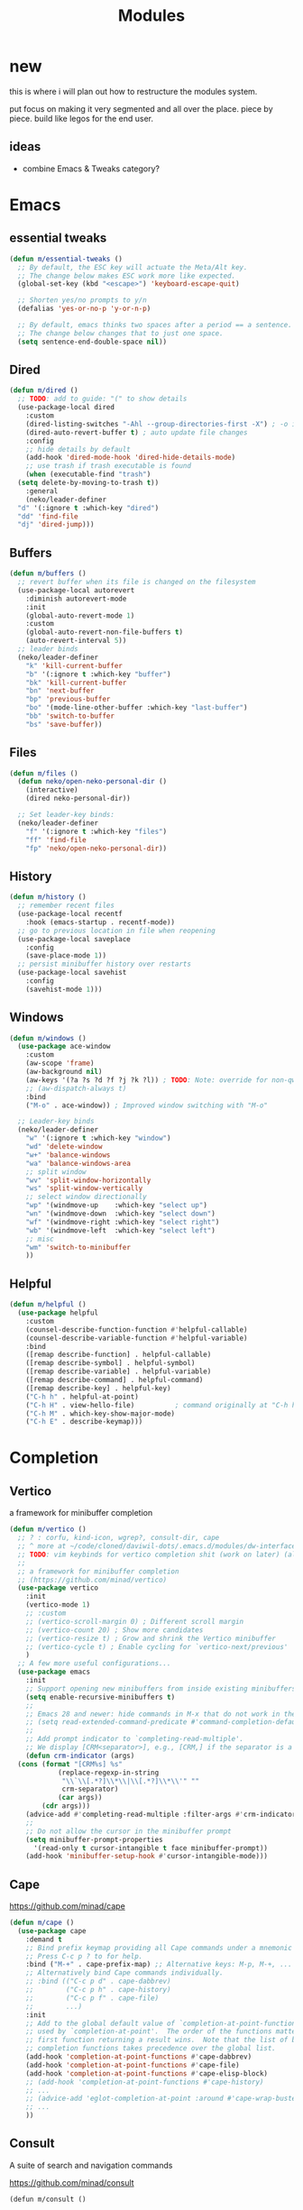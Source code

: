 #+title:    Modules
#+startup:  content
#+property: header-args :tangle neko-modules.el :comments link

* new

this is where i will plan out how to restructure the modules system.

put focus on making it very segmented and all over the place. piece by piece. build like legos for the end user.

** ideas

- combine Emacs & Tweaks category?

* Emacs

** essential tweaks

#+begin_src emacs-lisp
  (defun m/essential-tweaks ()
    ;; By default, the ESC key will actuate the Meta/Alt key.
    ;; The change below makes ESC work more like expected.
    (global-set-key (kbd "<escape>") 'keyboard-escape-quit)

    ;; Shorten yes/no prompts to y/n
    (defalias 'yes-or-no-p 'y-or-n-p)

    ;; By default, emacs thinks two spaces after a period == a sentence.
    ;; The change below changes that to just one space.
    (setq sentence-end-double-space nil))
#+end_src

** Dired

#+begin_src emacs-lisp
  (defun m/dired ()
    ;; TODO: add to guide: "(" to show details
    (use-package-local dired
      :custom
      (dired-listing-switches "-Ahl --group-directories-first -X") ; -o is -l without groups
      (dired-auto-revert-buffer t) ; auto update file changes
      :config
      ;; hide details by default
      (add-hook 'dired-mode-hook 'dired-hide-details-mode)
      ;; use trash if trash executable is found
      (when (executable-find "trash")
	(setq delete-by-moving-to-trash t))
      :general
      (neko/leader-definer
	"d" '(:ignore t :which-key "dired")
	"dd" 'find-file
	"dj" 'dired-jump)))
#+end_src

** Buffers

#+begin_src emacs-lisp
  (defun m/buffers ()
    ;; revert buffer when its file is changed on the filesystem
    (use-package-local autorevert
      :diminish autorevert-mode
      :init
      (global-auto-revert-mode 1)
      :custom
      (global-auto-revert-non-file-buffers t)
      (auto-revert-interval 5))
    ;; leader binds
    (neko/leader-definer
      "k" 'kill-current-buffer
      "b" '(:ignore t :which-key "buffer")
      "bk" 'kill-current-buffer
      "bn" 'next-buffer
      "bp" 'previous-buffer
      "bo" '(mode-line-other-buffer :which-key "last-buffer")
      "bb" 'switch-to-buffer
      "bs" 'save-buffer))
#+end_src

** Files

#+begin_src emacs-lisp
  (defun m/files ()
    (defun neko/open-neko-personal-dir ()
      (interactive)
      (dired neko-personal-dir))

    ;; Set leader-key binds:
    (neko/leader-definer
      "f" '(:ignore t :which-key "files")
      "ff" 'find-file
      "fp" 'neko/open-neko-personal-dir))
#+end_src

** History

#+begin_src emacs-lisp
  (defun m/history ()
    ;; remember recent files
    (use-package-local recentf
      :hook (emacs-startup . recentf-mode))
    ;; go to previous location in file when reopening
    (use-package-local saveplace
      :config
      (save-place-mode 1))
    ;; persist minibuffer history over restarts
    (use-package-local savehist
      :config
      (savehist-mode 1)))
#+end_src

** Windows

#+begin_src emacs-lisp
  (defun m/windows ()
    (use-package ace-window
      :custom
      (aw-scope 'frame)
      (aw-background nil)
      (aw-keys '(?a ?s ?d ?f ?j ?k ?l)) ; TODO: Note: override for non-qwerty!
      ;; (aw-dispatch-always t)
      :bind
      ("M-o" . ace-window))	; Improved window switching with "M-o"

    ;; Leader-key binds
    (neko/leader-definer
      "w" '(:ignore t :which-key "window")
      "wd" 'delete-window
      "w+" 'balance-windows
      "wa" 'balance-windows-area
      ;; split window
      "wv" 'split-window-horizontally
      "ws" 'split-window-vertically
      ;; select window directionally
      "wp" '(windmove-up    :which-key "select up")
      "wn" '(windmove-down  :which-key "select down")
      "wf" '(windmove-right :which-key "select right")
      "wb" '(windmove-left  :which-key "select left")
      ;; misc
      "wm" 'switch-to-minibuffer
      ))
#+end_src

** Helpful

#+begin_src emacs-lisp
  (defun m/helpful ()
    (use-package helpful
      :custom
      (counsel-describe-function-function #'helpful-callable)
      (counsel-describe-variable-function #'helpful-variable)
      :bind
      ([remap describe-function] . helpful-callable)
      ([remap describe-symbol] . helpful-symbol)
      ([remap describe-variable] . helpful-variable)
      ([remap describe-command] . helpful-command)
      ([remap describe-key] . helpful-key)
      ("C-h h" . helpful-at-point)
      ("C-h H" . view-hello-file)	       ; command originally at "C-h h"
      ("C-h M" . which-key-show-major-mode)
      ("C-h E" . describe-keymap)))
#+end_src

* Completion

** Vertico

a framework for minibuffer completion

#+begin_src emacs-lisp
  (defun m/vertico ()
    ;; ? : corfu, kind-icon, wgrep?, consult-dir, cape
    ;; ^ more at ~/code/cloned/daviwil-dots/.emacs.d/modules/dw-interface.el
    ;; TODO: vim keybinds for vertico completion shit (work on later) (also daviwil)
    ;;
    ;; a framework for minibuffer completion
    ;; (https://github.com/minad/vertico)
    (use-package vertico
      :init
      (vertico-mode 1)
      ;; :custom
      ;; (vertico-scroll-margin 0) ; Different scroll margin
      ;; (vertico-count 20) ; Show more candidates
      ;; (vertico-resize t) ; Grow and shrink the Vertico minibuffer
      ;; (vertico-cycle t) ; Enable cycling for `vertico-next/previous'
      )
    ;; A few more useful configurations...
    (use-package emacs
      :init
      ;; Support opening new minibuffers from inside existing minibuffers.
      (setq enable-recursive-minibuffers t)
      ;;
      ;; Emacs 28 and newer: hide commands in M-x that do not work in the current mode.
      ;; (setq read-extended-command-predicate #'command-completion-default-include-p)
      ;;
      ;; Add prompt indicator to `completing-read-multiple'.
      ;; We display [CRM<separator>], e.g., [CRM,] if the separator is a comma.
      (defun crm-indicator (args)
	(cons (format "[CRM%s] %s"
		      (replace-regexp-in-string
		       "\\`\\[.*?]\\*\\|\\[.*?]\\*\\'" ""
		       crm-separator)
		      (car args))
	      (cdr args)))
      (advice-add #'completing-read-multiple :filter-args #'crm-indicator)
      ;;
      ;; Do not allow the cursor in the minibuffer prompt
      (setq minibuffer-prompt-properties
	    '(read-only t cursor-intangible t face minibuffer-prompt))
      (add-hook 'minibuffer-setup-hook #'cursor-intangible-mode)))
#+end_src

** Cape

https://github.com/minad/cape

#+begin_src emacs-lisp
  (defun m/cape ()
    (use-package cape
      :demand t
      ;; Bind prefix keymap providing all Cape commands under a mnemonic key.
      ;; Press C-c p ? to for help.
      :bind ("M-+" . cape-prefix-map) ;; Alternative keys: M-p, M-+, ...
      ;; Alternatively bind Cape commands individually.
      ;; :bind (("C-c p d" . cape-dabbrev)
      ;;        ("C-c p h" . cape-history)
      ;;        ("C-c p f" . cape-file)
      ;;        ...)
      :init
      ;; Add to the global default value of `completion-at-point-functions' which is
      ;; used by `completion-at-point'.  The order of the functions matters, the
      ;; first function returning a result wins.  Note that the list of buffer-local
      ;; completion functions takes precedence over the global list.
      (add-hook 'completion-at-point-functions #'cape-dabbrev)
      (add-hook 'completion-at-point-functions #'cape-file)
      (add-hook 'completion-at-point-functions #'cape-elisp-block)
      ;; (add-hook 'completion-at-point-functions #'cape-history)
      ;; ...
      ;; (advice-add 'eglot-completion-at-point :around #'cape-wrap-buster)
      ;; ...
      ))
#+end_src

** Consult

A suite of search and navigation commands

https://github.com/minad/consult

#+BEGIN_SRC elisp
  (defun m/consult ()

    (use-package consult
      :bind (;; C-c bindings in `mode-specific-map'
	     ("C-c M-x" . consult-mode-command)
	     ;; ("C-c )" . consult-kmacro)

	     ;; C-x bindings in `ctl-x-map'
	     ("C-x M-:" . consult-complex-command) ;; repeat-complex-command
	     ("C-x b" . consult-buffer)	       ;; switch-to-buffer
	     ("C-x 4 b" . consult-buffer-other-window) ;; switch-to-buffer-other-window
	     ("C-x 5 b" . consult-buffer-other-frame) ;; switch-to-buffer-other-frame
	     ("C-x t b" . consult-buffer-other-tab)	;; switch-to-buffer-other-tab
	     ("C-x r b" . consult-bookmark)		;; bookmark-jump
	     ("C-x p b" . consult-project-buffer) ;; project-switch-to-buffer
	     ("C-x p C-b" . consult-project-buffer) ;; project-switch-to-buffer

	     ;; Custom M-# bindings for fast register access
	     ("M-#" . consult-register-store)
	     ;; ("C-M-#" . consult-register)
	     ("C-M-#" . consult-register-load)

	     ;; Other custom bindings
	     ("M-y" . consult-yank-pop) ;; yank-pop
	     ([remap Info-search] . consult-info)

	     ;; M-g bindings in `goto-map'
	     ("M-g e" . consult-compile-error)
	     ("M-g f" . consult-flymake) ;; Alternative: consult-flycheck
	     ("M-g g" . consult-goto-line)	 ;; goto-line
	     ("M-g M-g" . consult-goto-line) ;; goto-line
	     ("M-g o" . consult-outline) ;; Alternative: consult-org-heading
	     ("M-g m" . consult-mark)
	     ("M-g k" . consult-global-mark)
	     ("M-g i" . consult-imenu)
	     ("M-g I" . consult-imenu-multi)
	     ("M-g O" . consult-org-heading)

	     ;; M-s bindings in `search-map'
	     ("M-s d" . consult-find) ;; Alternative: consult-fd
	     ("M-s c" . consult-locate)
	     ("M-s g" . consult-grep)
	     ("M-s G" . consult-git-grep)
	     ("M-s r" . consult-ripgrep)
	     ("M-s l" . consult-line)
	     ("M-s L" . consult-line-multi)
	     ("M-s k" . consult-keep-lines)
	     ("M-s u" . consult-focus-lines)
	     ("M-s M" . consult-man)	; T for terminal
	     ("M-s I" . consult-info)

	     ;; Isearch integration
	     ("M-s e" . consult-isearch-history)
	     :map isearch-mode-map
	     ("M-e" . consult-isearch-history)   ;; isearch-edit-string
	     ("M-s e" . consult-isearch-history) ;; isearch-edit-string
	     ("M-s l" . consult-line) ;; Needed by: consult-line to detect isearch
	     ("M-s L" . consult-line-multi)	;; Needed by: consult-line to detect isearch

	     ;; Minibuffer history
	     :map minibuffer-local-map
	     ("M-s" . consult-history) ;; next-matching-history-element
	     ("M-r" . consult-history) ;; previous-matching-history-element
	     )
      :general
      (neko/leader-definer
	"s" search-map))

    ;; used to go to a file in a bookmarked dir n stuff (one ex)
    (use-package consult-dir
      :general
      (neko/leader-definer
	"fd" 'consult-dir)

      :bind (("C-x C-d" . consult-dir)	; default?
	     :map vertico-map
	     ("C-x C-d" . consult-dir)
	     ("C-x C-j" . consult-dir-jump-file))
      ;; :custom
      ;; (consult-dir-project-list-function nil)
      )

    ;; TODO: do i even need to do this here?
    ;; - oh wait i do since the other module might overwrite...
    ;; - but the issue is that it never gets set if those modules
    ;; are never loaded...
    ;; - maybe in the other module files, only set those functions
    ;; if another bind isnt already there?
    ;; - is it possible to do eval-after-load 'thing OR after init?
    ;; and throw away the other autoload once one succeeds?

    (defmacro mi/eval-now-and-after-load (feature &rest body)
      "Eval BODY, then if FEATURE is not loaded, eval BODY again after FEATURE loaded."
      (declare (indent defun))
      (let ((f (cadr feature)))
	`(progn
	   ;; always eval now
	   ,@body
	   ;; if feature not loaded, eval again after load feature
	   ,(unless (featurep f)
	      `(eval-after-load ',f
		 (lambda () ,@body))))))

    (mi/eval-now-and-after-load 'neko-themes
      (neko/leader-definer
	"Tt" 'consult-theme))

    (mi/eval-now-and-after-load 'neko-buffers
      (neko/leader-definer
	"bb" 'consult-buffer))

    (mi/eval-now-and-after-load 'neko-dired
      (neko/leader-definer
	"fr" 'consult-recent-file))

    (neko/leader-definer
      "fm" 'consult-bookmark)
    )
#+END_SRC

** Corfu

In-buffer completion with a small popup.

https://github.com/minad/corfu

#+begin_src emacs-lisp
  ;; Docs: use M-SPC for separator
  (defun m/corfu ()
    (use-package corfu
      :demand t
      :bind (:map corfu-map
		  ;; ("C-j" . corfu-next)
		  ;; ("C-k" . corfu-previous)
		  ("TAB" . corfu-insert)
		  ([tab] . corfu-insert)	; TODO: why repeat??
		  ("RET" . nil)
		  ;; ("C-f" . corfu-insert)
		  )
      :custom
      (corfu-cycle t)		    ; cycle bottom/top
      (corfu-auto t)		    ; ?
      (corfu-preview-current nil)	    ; dont insert text while searching
      ;; (corfu-quit-at-boundary t)
      (corfu-quit-no-match t)		; quit if no matches

      :config
      (global-corfu-mode 1)

      (defun corfu-enable-in-minibuffer ()
	"Enable Corfu in the minibuffer if `completion-at-point' is bound."
	(when (where-is-internal #'completion-at-point (list (current-local-map)))
	  ;; (setq-local corfu-auto nil) ;; Enable/disable auto completion
	  (setq-local corfu-echo-delay nil ;; Disable automatic echo and popup
		      corfu-popupinfo-delay nil)
	  (corfu-mode 1)))
      (add-hook 'minibuffer-setup-hook #'corfu-enable-in-minibuffer)))
#+end_src

** Embark

Perform an action on a thing at point

https://github.com/oantolin/embark

#+begin_src emacs-lisp
  (defun m/embark ()
    (use-package embark
      :bind
      (("C-." . embark-act)
       ("C-;" . embark-dwim)
       ;; ("C-h B" . embark-bindings)
       )
      :init
      ;; use embark for showing command prefix help
      (setq prefix-help-command #'embark-prefix-help-command)

      ;; Show the Embark target at point via Eldoc. You may adjust the
      ;; Eldoc strategy, if you want to see the documentation from
      ;; multiple providers. Beware that using this can be a little
      ;; jarring since the message shown in the minibuffer can be more
      ;; than one line, causing the modeline to move up and down:

      ;; (add-hook 'eldoc-documentation-functions #'embark-eldoc-first-target)
      ;; (setq eldoc-documentation-strategy #'eldoc-documentation-compose-eagerly)
      :config
      ;; Hide the mode line of the Embark live/completions buffers
      (add-to-list 'display-buffer-alist
		   '("\\`\\*Embark Collect \\(Live\\|Completions\\)\\*"
		     nil
		     (window-parameters (mode-line-format . none))))))
#+end_src

*** Embark-Consult

Consult integration for Embark

https://github.com/oantolin/embark

#+begin_src emacs-lisp
  (defun m/embark-consult ()
    (use-package embark-consult
      :after (embark consult)
      :hook
      (embark-collect-mode . consult-preview-at-point-mode)))
#+end_src

** Marginalia

Useful annotations in minibuffer completions

https://github.com/minad/marginalia

#+begin_src emacs-lisp
  (defun m/marginalia ()
    (use-package marginalia
      :bind
      (:map minibuffer-local-map     ("M-A" . marginalia-cycle))
      (:map completion-list-mode-map ("M-A" . marginalia-cycle))
      :init
      (marginalia-mode 1)))		; force-load immediately
#+end_src

** Orderless

fzf-like minibuffer completion, complete phrases in any order

https://github.com/oantolin/orderless

#+begin_src emacs-lisp
  (defun m/orderless ()
    (use-package orderless
      :custom
      ;; Configure a custom style dispatcher (see the Consult wiki)
      ;; (orderless-style-dispatchers '(+orderless-consult-dispatch orderless-affix-dispatch))
      ;; (orderless-component-separator #'orderless-escapable-split-on-space)
      (completion-styles '(orderless basic))
      (completion-category-defaults nil)
      (completion-category-overrides '((file (styles partial-completion))))))
#+end_src

** Yasnippet

#+begin_src emacs-lisp
  (defun m/yasnippet ()
    ;; TODO: this is set up for eglot only, not lsp-mode

    ;; https://stackoverflow.com/questions/72601990/how-to-show-suggestions-for-yasnippets-when-using-eglot
    ;; TODO: move elsewhere?:
    (use-package yasnippet
      :diminish yas-minor-mode
      :hook (prog-mode . yas-minor-mode)
      :config
      (yas-reload-all))

    (use-package yasnippet-snippets
      :after yasnippet)

    ;; yasnippet completion-at-point support
    (use-package yasnippet-capf
      :after cape yasnippet
      :config
      ;; enable yasnippet-capf everywhere
      (progn
	(add-to-list 'completion-at-point-functions #'yasnippet-capf))
      ;; integrate yasnippet-capf with eglot completion
      ;; (progn
      ;;   (defun mi/eglot-capf-with-yasnippet ()
      ;;     (setq-local completion-at-point-functions
      ;;                 (list 
      ;; 		   (cape-capf-super
      ;; 		    #'yasnippet-capf
      ;; 		    #'eglot-completion-at-point))))
      ;;   (with-eval-after-load 'eglot
      ;;     (add-hook 'eglot-managed-mode-hook #'mi/eglot-capf-with-yasnippet)))
      ))
#+end_src

* IDE

** IDE essentials

#+begin_src emacs-lisp
  (defun m/ide-essentials ()
    (use-package-local compile
      :custom
      (compilation-scroll-output t))

    (use-package flycheck
      :defer t))
#+end_src

** Lsp Servers

*** eglot

#+begin_src emacs-lisp
  (defun m/eglot ()
    (use-package eglot
      :defer t))
#+end_src

*** lsp-mode

#+begin_src emacs-lisp
  (defun m/lsp-mode ()
    (use-package lsp-mode
      :defer t
      :commands (lsp lsp-deferred)
      ;; bind "C-c l" to lsp-command-map
      :custom (lsp-keymap-prefix "C-c l")
      :general-config
      (neko/leader-definer
	"l" lsp-command-map)
      ;; lsp-command-map which-key integration
      :hook (lsp-mode . lsp-enable-which-key-integration))

    ;; TODO: move this to corfu ?
    ;; if corfu is installed
    ;; (https://github.com/minad/corfu/wiki#configuring-corfu-for-lsp-mode)
    (use-package lsp-mode
      :defer t
      :after corfu
      :hook (lsp-completion-mode . my/lsp-mode-setup-completion)
      :init
      (defvar my/lsp-mode-setup-completion-type '(flex))
      (with-eval-after-load 'orderless
	(setq my/lsp-mode-setup-completion-type '(orderless)))
      (defun my/lsp-mode-setup-completion ()
	(setf (alist-get 'styles (alist-get 'lsp-capf completion-category-defaults))
	      my/lsp-mode-setup-completion-type))
      :custom (lsp-completion-provider :none)))
#+end_src

** Languages

*** essentials

#+begin_src emacs-lisp
  (defun m/lang-essentials ()
    (use-package-local elec-pair
      :config
      ;; disable "<" pair expansion
      (add-hook 'org-mode-hook
		(lambda ()
		  (setq-local electric-pair-inhibit-predicate
			      `(lambda (c)
				 (if (char-equal c ?<)
				     t
				   (,electric-pair-inhibit-predicate c))))))
      ;; global
      (electric-pair-mode 1)))
#+end_src

*** elisp

#+begin_src emacs-lisp
  (defun m/lang-elisp ()
    (use-package rainbow-delimiters
      :hook emacs-lisp-mode))
#+end_src

*** java

**** java (eglot)

#+begin_src emacs-lisp
  (defun m/lang-java-eglot ()
    (use-package eglot-java
      :defer t))
#+end_src

**** java (lsp-mode)

#+begin_src emacs-lisp
  (defun m/lang-java-lsp-mode ()
    (use-package lsp-java
      :config
      (add-hook 'java-mode-hook #'lsp)))
#+end_src

*** lisp for advanced lispers

#+begin_src emacs-lisp
  (defun m/lang-lisp-advanced ()
    (use-package paredit
      :hook emacs-lisp-mode scheme-mode ; TODO: do this better
      ))
#+end_src

*** markdown

#+begin_src emacs-lisp
  (defun m/lang-markdown ()
    (use-package markdown-mode
      :mode (("README\\.md\\'" . gfm-mode)
	     ("\\.md\\'" . markdown-mode))
      :config
      (defun neko/setup-markdown-mode ()
	;; (visual-fill-column-mode 1)
	(display-line-numbers-mode 0))

      ;; (setq markdown-command "marked")
      (add-hook 'markdown-mode-hook #'neko/setup-markdown-mode)
      (setq markdown-fontify-code-blocks-natively t)))
#+end_src

*** rust

https://robert.kra.hn/posts/rust-emacs-setup/
https://github.com/emacs-rustic/rustic

#+begin_src emacs-lisp
  (defun m/lang-rust ()
    (use-package rustic
      :defer t
      :custom
      (rustic-cargo-use-last-stored-arguments t) ; ?
      :config
      ;; (setq rustic-lsp-client 'lsp-mode)
      (setq rustic-format-on-save nil)))
#+end_src

*** scheme

#+begin_src emacs-lisp
  (defun m/lang-scheme ()
    (use-package rainbow-delimiters
      :hook scheme-mode)

    (use-package-local scheme-mode
      :mode "\\.sld\\'")

    (use-package geiser
      :defer t
      :custom
      (geiser-default-implementation 'guile)
      (geiser-active-implementations '(guile))
      (geiser-implementations-alist '(((regexp "\\.scm$") guile))))

    (use-package geiser-guile
      :after geiser)
    )
#+end_src

* Org

** org

#+begin_src emacs-lisp
  (defun m/org ()
    (defun mimi/org-insert-subheading-respect-content ()
      "Insert new subheading after the current heading's body.
  If in a list, inserts a new sublist after the current list."
      (interactive)
      (org-meta-return)
      (org-metaright))

    (use-package org
      :custom
      (org-hide-emphasis-markers t) ; hide formatting chars (* / ~ = etc)
      ;; (org-src-preserve-indentation t) ; no space at front of code blocks
      (org-startup-indented t) ; indent headings and its body
      (org-startup-folded 'showall) ; default folding mode
      :bind
      (:map org-mode-map
	    ("C-M-<return>" . mimi/org-insert-subheading-respect-content)))

    (use-package-local org-tempo
      :after org
      :general 
      (neko/leader-definer
	"o" '(:ignore t :which-key "org"))  :config
      ;; TODO: move most of these elsewhere, userside?
      ;; maybe in each prog-lang, `(eval-after-load 'org-tempo add to list)`
      (add-to-list 'org-structure-template-alist '("sh" . "src shell"))
      (add-to-list 'org-structure-template-alist '("el" . "src emacs-lisp"))))
#+end_src

** org-agenda

#+begin_src emacs-lisp
  (defun m/org-agenda ()
    (use-package-local org-agenda
      :after org
      :general
      (neko/leader-definer
	"oa" 'org-agenda)))
#+end_src

* Keyboard

** Modal Editing

*** Evil-mode

*** Meow

#+begin_src emacs-lisp
  (defun m/meow ()
    (use-package meow))
#+end_src

**** meow-qwerty

#+begin_src emacs-lisp
  (defun m/meow-qwerty ()
    (setq meow-cheatsheet-layout meow-cheatsheet-layout-qwerty)
    (meow-motion-overwrite-define-key
     '("j" . meow-next)
     '("k" . meow-prev)
     '("<escape>" . ignore))
    (meow-leader-define-key
     ;; SPC j/k will run the original command in MOTION state.
     '("j" . "H-j")
     '("k" . "H-k")
     ;; Use SPC (0-9) for digit arguments.
     '("1" . meow-digit-argument)
     '("2" . meow-digit-argument)
     '("3" . meow-digit-argument)
     '("4" . meow-digit-argument)
     '("5" . meow-digit-argument)
     '("6" . meow-digit-argument)
     '("7" . meow-digit-argument)
     '("8" . meow-digit-argument)
     '("9" . meow-digit-argument)
     '("0" . meow-digit-argument)
     '("/" . meow-keypad-describe-key)
     '("?" . meow-cheatsheet))
    (meow-normal-define-key
     '("0" . meow-expand-0)
     '("9" . meow-expand-9)
     '("8" . meow-expand-8)
     '("7" . meow-expand-7)
     '("6" . meow-expand-6)
     '("5" . meow-expand-5)
     '("4" . meow-expand-4)
     '("3" . meow-expand-3)
     '("2" . meow-expand-2)
     '("1" . meow-expand-1)
     '("-" . negative-argument)
     '(";" . meow-reverse)
     '("," . meow-inner-of-thing)
     '("." . meow-bounds-of-thing)
     '("[" . meow-beginning-of-thing)
     '("]" . meow-end-of-thing)
     '("a" . meow-append)
     '("A" . meow-open-below)
     '("b" . meow-back-word)
     '("B" . meow-back-symbol)
     '("c" . meow-change)
     '("d" . meow-delete)
     '("D" . meow-backward-delete)
     '("e" . meow-next-word)
     '("E" . meow-next-symbol)
     '("f" . meow-find)
     '("g" . meow-cancel-selection)
     '("G" . meow-grab)
     '("h" . meow-left)
     '("H" . meow-left-expand)
     '("i" . meow-insert)
     '("I" . meow-open-above)
     '("j" . meow-next)
     '("J" . meow-next-expand)
     '("k" . meow-prev)
     '("K" . meow-prev-expand)
     '("l" . meow-right)
     '("L" . meow-right-expand)
     '("m" . meow-join)
     '("n" . meow-search)
     '("o" . meow-block)
     '("O" . meow-to-block)
     '("p" . meow-yank)
     '("q" . meow-quit)
     '("Q" . meow-goto-line)
     '("r" . meow-replace)
     '("R" . meow-swap-grab)
     '("s" . meow-kill)
     '("t" . meow-till)
     '("u" . meow-undo)
     '("U" . meow-undo-in-selection)
     '("v" . meow-visit)
     '("w" . meow-mark-word)
     '("W" . meow-mark-symbol)
     '("x" . meow-line)
     '("X" . meow-goto-line)
     '("y" . meow-save)
     '("Y" . meow-sync-grab)
     '("z" . meow-pop-selection)
     '("'" . repeat)
     '("<escape>" . ignore))

    (meow-global-mode 1))
#+end_src

**** meow-dvp

#+begin_src emacs-lisp
  (defun m/meow-dvp ()
    (setq meow-cheatsheet-layout meow-cheatsheet-layout-dvp)
    (meow-motion-overwrite-define-key
     ;; custom keybinding for motion state
     '("<escape>" . ignore)
     '("t" . "p") ;; improved solution? (access Motion "t" with "SPC t")
     )
    (meow-leader-define-key
     '("t" . "H-t")
     ;; '("p" . "H-p")
     ;; '("u" . ctl-x-map)
     '("1" . meow-digit-argument)
     '("2" . meow-digit-argument)
     '("3" . meow-digit-argument)
     '("4" . meow-digit-argument)
     '("5" . meow-digit-argument)
     '("6" . meow-digit-argument)
     '("7" . meow-digit-argument)
     '("8" . meow-digit-argument)
     '("9" . meow-digit-argument)
     '("0" . meow-digit-argument)
     '("/" . meow-keypad-describe-key)
     '("?" . meow-cheatsheet))
    (meow-normal-define-key
     ;; make S-<num> easier to hit with DVP by using symbols.
     '("*" . meow-expand-0)
     '("=" . meow-expand-9)
     '("!" . meow-expand-8)
     '("[" . meow-expand-7)
     '("]" . meow-expand-6)
     '("{" . meow-expand-5)
     '("+" . meow-expand-4)
     '("}" . meow-expand-3)
     '(")" . meow-expand-2)
     '("(" . meow-expand-1)
     '("1" . digit-argument)
     '("2" . digit-argument)
     '("3" . digit-argument)
     '("4" . digit-argument)
     '("5" . digit-argument)
     '("6" . digit-argument)
     '("7" . digit-argument)
     '("8" . digit-argument)
     '("9" . digit-argument)
     '("0" . digit-argument)
     ;; symbols
     '("-" . negative-argument)
     '(";" . meow-reverse)
     '(":" . meow-goto-line) ;; moved from "Q" and "E"
     '("," . meow-inner-of-thing)
     '("." . meow-bounds-of-thing)
     '("<" . meow-beginning-of-thing)
     '(">" . meow-end-of-thing)
     ;; basic letters
     '("a" . meow-append)
     '("A" . meow-open-below)
     '("b" . meow-back-word)
     '("B" . meow-back-symbol)
     '("c" . meow-change)
     ;; '("d" . ri/meow-delete-or-kill)
     '("d" . meow-delete) ; i want "d" to delete char after meow-prev/next-word, so dont use former
     '("D" . meow-backward-delete)
     '("e" . meow-line)
     ;; '("E" . meow-goto-line) ;; removed, since ":" for it works
     '("f" . meow-find)
     '("F" . meow-search) ;; moved from "s" ("s" is used for movement)
     '("g" . meow-cancel-selection)
     '("G" . meow-grab)
     ;; H Directional key moved to the bottom
     '("i" . meow-insert)
     '("I" . meow-open-above)
     '("j" . meow-join)
     '("k" . meow-kill)
     '("l" . meow-till)
     ;; '("m" . meow-mark-word) ;; swap with w, next-word (because "b"/"m" is easy for mvmnt)
     ;; '("M" . meow-mark-symbol) ;; swap with W, next-symbol (because "b"/"m" is easy for mvmnt)
     '("m" . meow-next-word)   ;; moved from "w", mark-word
     '("M" . meow-next-symbol) ;; moved from "W", mark-symbol
     ;; N Directional key moved to the bottom
     '("o" . meow-block)
     '("O" . meow-to-block)
     '("p" . meow-prev)
     '("P" . meow-prev-expand)
     '("q" . meow-quit)
     '("Q" . ri/quit-temp-window)
     ;; '("Q" . meow-goto-line) ;; move to " : "
     '("r" . meow-replace)
     '("R" . meow-swap-grab)
     ;; '("s" . meow-search) ;; move to F, replace with directional keys
     ;; S Directional key moved to the bottom
     ;; T Directional key moved to the bottom
     '("u" . meow-undo)
     '("U" . meow-undo-in-selection)
     '("v" . meow-visit)
     ;; '("w" . meow-next-word) ;; swap with m, mark-word/symbol
     ;; '("W" . meow-next-symbol)
     '("w" . meow-mark-word)   ;; moved from "m", mark-word
     '("W" . meow-mark-symbol) ;; moved from "M", mark-symbol
     '("x" . meow-save)
     '("X" . meow-sync-grab)
     '("y" . meow-yank)
     '("z" . meow-pop-selection)
     '("'" . repeat)
     '("/" . ri/scroll-down-half-page) ;; new keys
     '("?" . ri/scroll-up-half-page)   ;; new keys
     '("<escape>" .  keyboard-escape-quit)

     ;; Directional keys:

     ;; <-  ^  v  ->
     '("h" . meow-left)
     '("H" . meow-left-expand)
     '("t" . meow-prev)
     '("T" . meow-prev-expand)
     '("n" . meow-next)
     '("N" . meow-next-expand)
     '("s" . meow-right)
     '("S" . meow-right-expand)

     ;; ^  <-  v  ->
     ;; '("h" . meow-prev)
     ;; '("H" . meow-prev-expand)
     ;; '("t" . meow-left)
     ;; '("T" . meow-left-expand)
     ;; '("n" . meow-next)
     ;; '("N" . meow-next-expand)
     ;; '("s" . meow-right)
     ;; '("S" . meow-right-expand)

     ;; ^  /  <-  ->  v
     ;; '("h" . meow-left)
     ;; '("H" . meow-left-expand)
     ;; '("t" . meow-right)
     ;; '("T" . meow-right-expand)
     ;; '("n" . meow-prev)
     ;; '("N" . meow-prev-expand)
     )

    (meow-global-mode 1))
#+end_src

* UI

** theme

#+begin_src emacs-lisp
  (defun m/theme ()

    ;;; Install themes

    ;; (use-package doom-themes)
    (use-package kaolin-themes)
    (use-package ef-themes)

    ;;; Function: `load-theme' but fixed theme-bleeding issue.

    (defun +load-theme (theme &optional no-confirm no-enable)
      "Prevent `load-theme' from having theme bleeding issues."
      (interactive
       (list
	(intern (completing-read "Load custom theme: "
			       (mapcar #'symbol-name
				       (custom-available-themes))))
	nil nil))
      ;; disable all enabled themes
      (mapc #'disable-theme custom-enabled-themes)
      ;; enable theme
      (if (custom-theme-p theme)
	  (enable-theme theme)
	(load-theme theme :no-confirm))
      ;; remove fringes
      (set-face-attribute 'fringe nil
			  :foreground (face-foreground 'default)
			  :background (face-background 'default)))

    ;;; Function: sets a random theme.

    (defun neko/set-random-theme ()
      (interactive)
      (let* ((available-themes (custom-available-themes))
	   (current-theme (car custom-enabled-themes))
	     (themes-except-current (remove current-theme available-themes))
	   (chosen-theme (nth (random (length themes-except-current))
			      themes-except-current)))
	;; disable all enabled themes
	(mapc #'disable-theme custom-enabled-themes)
	;; enable randomly chosen theme
	(if (custom-theme-p chosen-theme)
	  (enable-theme chosen-theme)
	  (load-theme chosen-theme :no-confirm))
	;; remove fringes
	(set-face-attribute 'fringe nil
			  :foreground (face-foreground 'default)
			  :background (face-background 'default))
	;; mesg
	(message "Enabled theme: %s" chosen-theme)))

    ;;; Leader-key binds:

    (neko/leader-definer
     "T" '(:ignore t :which-key "Themes")
     "Tt" '(+load-theme :which-key "load-theme")
     "Tr" '(neko/set-random-theme :which-key "set-random-theme")
     )

    ;;; (Note: actually setting a theme should be done after loading this file).
    )
#+end_src

** transparency

#+begin_src emacs-lisp
  (defun m/transparency ()
    (defun mimi/native-transparency-supported? ()
      (if (version<= "29" emacs-version)
	  t
	(message "Native transparency is not supported.")
	nil))

    (defun mimi/toggle-transparency ()
      (interactive)
      (when (mimi/native-transparency-supported?)
	(let ((alpha (frame-parameter nil 'alpha-background)))
	  (set-frame-parameter
	   nil 'alpha-background
	   (if (eql (cond ((numberp alpha) alpha)
			  ((numberp (cdr alpha)) (cdr alpha))
			  ;; Also handle undocumented (<active> <inactive>) form.
			  ((numberp (cadr alpha)) (cadr alpha)))
		    100)
	       neko-transparency-value
	     100)))))

    (defun mimi/set-transparency (value)
      "Sets the transparency of the frame window. 0=transparent/100=opaque"
      (interactive "nTransparency Value 0 - 100 opaque: ")
      (when (mimi/native-transparency-supported?)
	(set-frame-parameter (selected-frame) 'alpha-background value))))
#+end_src

** line numbers

#+begin_src emacs-lisp
  (defun m/line-numbers ()
    ;; list of programming modes to disable line-numbers on
    (defvar neko/display-line-numbers-exclude '())

    ;; enable line-numbers on programming modes
    (add-hook 'prog-mode-hook
	      (lambda ()
		(unless (memq major-mode neko/display-line-numbers-exclude)
		  (display-line-numbers-mode 1)))))
#+end_src

** line wrap

#+begin_src emacs-lisp
  (defun m/line-wrap ()
    (global-visual-line-mode 1) 
    (diminish 'visual-line-mode) ; hide "Wrap" in mode-line
    )
#+end_src

** mode-line

#+begin_src emacs-lisp
  (defun m/mode-line ()
    ;; show column # on modeline
    (column-number-mode 1))
#+end_src

** scroll
#+begin_src emacs-lisp
  (defun m/scroll ()
    ;; Improve scroll
    (use-package emacs
      :custom
      ;; (auto-window-vscroll nil) ; TODO: what does this do?
      (scroll-preserve-screen-position t) ; keep point in same position while scrolling
      (scroll-conservatively 101) ; dont move cursor to center while scrolling
      (scroll-margin 2)		; scroll margin of one line
      (mouse-wheel-scroll-amount
       '(2				; faster vscroll speed
	 ((shift) . hscroll)		; S-<scroll> for hscroll
	 ((meta) . nil)			; M-<scroll> for PgUp/PgDn
	 ((control) . text-scale)		; C-<scroll> for zoom
	 ((control meta) . global-text-scale))) ; C-M-<scroll> for global zoom
      (mouse-wheel-scroll-amount-horizontal 2)  ; faster hscroll speed
      ))
#+end_src

* Programs

** terminal

https://abode.karthinks.com/share/eat-modes.png

*** eat

#+begin_src emacs-lisp
  (defun m/term-eat ()
    (use-package eat
      :defer t
      :config
      (setq eat-term-name "xterm-256color")
      (setq eat-kill-buffer-on-exit t)
      :general
      (neko/leader-definer
	"a a" 'eat)))
#+end_src

** git client

#+begin_src emacs-lisp
  (defun m/magit ()
    (use-package magit
      ;; :custom (magit-display-buffer-function #'magit-display-buffer-same-window-except-diff-v1)
      :defer t
      :general
      (neko/leader-definer
	"v" 'magit)))
#+end_src

* misc

** server

#+begin_src emacs-lisp
  (defun m/server ()
    (use-package server
      :config
      ;; start server at first startup
      (defun ne/start-server-if-not-running ()
	(unless (or (processp server-process)
		    (server-running-p))
	  (server-start)
	  (message "Emacsclient Server started!")))
      (add-hook 'after-init-hook #'ne/start-server-if-not-running))

    (neko/leader-definer
      "q" 'delete-frame
      "Q" 'save-buffers-kill-emacs))
#+end_src
